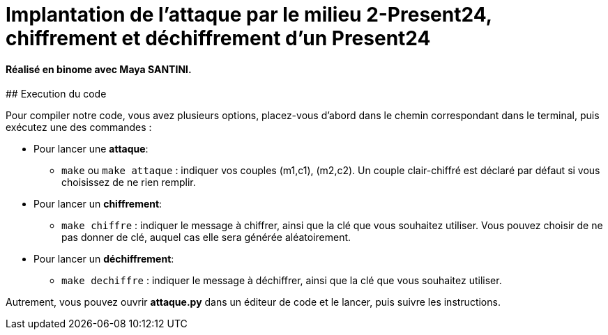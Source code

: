 # Implantation de l’attaque par le milieu 2-Present24, chiffrement et déchiffrement d'un Present24

==== Réalisé en binome avec Maya SANTINI.
====

## Execution du code

Pour compiler notre code, vous avez plusieurs options, placez-vous d'abord dans le chemin correspondant dans le terminal, puis exécutez une des commandes :

* Pour lancer une *attaque*:
  -  `make` ou `make attaque` : indiquer vos couples (m1,c1), (m2,c2). Un couple clair-chiffré est déclaré par défaut si vous choisissez de ne rien remplir.

* Pour lancer un *chiffrement*:
  - `make chiffre` : indiquer le message à chiffrer, ainsi que la clé que vous souhaitez utiliser. Vous pouvez choisir de ne pas donner de clé, auquel cas elle sera générée aléatoirement.

* Pour lancer un *déchiffrement*:
  - `make dechiffre` : indiquer le message à déchiffrer, ainsi que la clé que vous souhaitez utiliser.

Autrement, vous pouvez ouvrir *attaque.py* dans un éditeur de code et le lancer, puis suivre les instructions.
